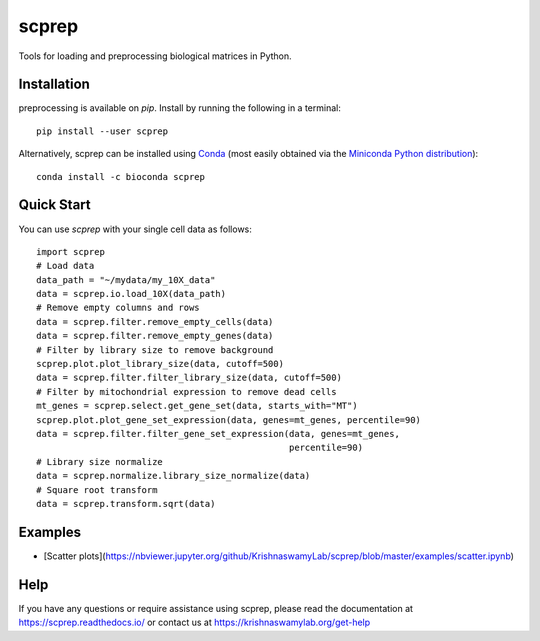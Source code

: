 =============
scprep
=============

.. image:: https://img.shields.io/pypi/v/scprep.svg
    :target: https://pypi.org/project/scprep/
    :alt: Latest PyPi version
.. image:: https://anaconda.org/bioconda/scprep/badges/version.svg
    :target: https://anaconda.org/bioconda/scprep/
    :alt: Latest Conda version
.. image:: https://api.travis-ci.com/KrishnaswamyLab/scprep.svg?branch=master
    :target: https://travis-ci.com/KrishnaswamyLab/scprep
    :alt: Travis CI Build
.. image:: https://img.shields.io/readthedocs/scprep.svg
    :target: https://scprep.readthedocs.io/
    :alt: Read the Docs
.. image:: https://coveralls.io/repos/github/KrishnaswamyLab/scprep/badge.svg?branch=master
    :target: https://coveralls.io/github/KrishnaswamyLab/scprep?branch=master
    :alt: Coverage Status
.. image:: https://img.shields.io/twitter/follow/KrishnaswamyLab.svg?style=social&label=Follow
    :target: https://twitter.com/KrishnaswamyLab
    :alt: Twitter
.. image:: https://img.shields.io/github/stars/KrishnaswamyLab/scprep.svg?style=social&label=Stars
    :target: https://github.com/KrishnaswamyLab/scprep/
    :alt: GitHub stars


Tools for loading and preprocessing biological matrices in Python.

Installation
------------

preprocessing is available on `pip`. Install by running the following in a terminal::

    pip install --user scprep

Alternatively, scprep can be installed using `Conda <https://conda.io/docs/>`_ (most easily obtained via the `Miniconda Python distribution <https://conda.io/miniconda.html>`_)::

    conda install -c bioconda scprep

Quick Start
-----------

You can use `scprep` with your single cell data as follows::

    import scprep
    # Load data
    data_path = "~/mydata/my_10X_data"
    data = scprep.io.load_10X(data_path)
    # Remove empty columns and rows
    data = scprep.filter.remove_empty_cells(data)
    data = scprep.filter.remove_empty_genes(data)
    # Filter by library size to remove background
    scprep.plot.plot_library_size(data, cutoff=500)
    data = scprep.filter.filter_library_size(data, cutoff=500)
    # Filter by mitochondrial expression to remove dead cells
    mt_genes = scprep.select.get_gene_set(data, starts_with="MT")
    scprep.plot.plot_gene_set_expression(data, genes=mt_genes, percentile=90)
    data = scprep.filter.filter_gene_set_expression(data, genes=mt_genes, 
                                                    percentile=90)
    # Library size normalize
    data = scprep.normalize.library_size_normalize(data)
    # Square root transform
    data = scprep.transform.sqrt(data)

Examples
--------

* [Scatter plots](https://nbviewer.jupyter.org/github/KrishnaswamyLab/scprep/blob/master/examples/scatter.ipynb)

Help
----

If you have any questions or require assistance using scprep, please read the documentation at https://scprep.readthedocs.io/ or contact us at https://krishnaswamylab.org/get-help